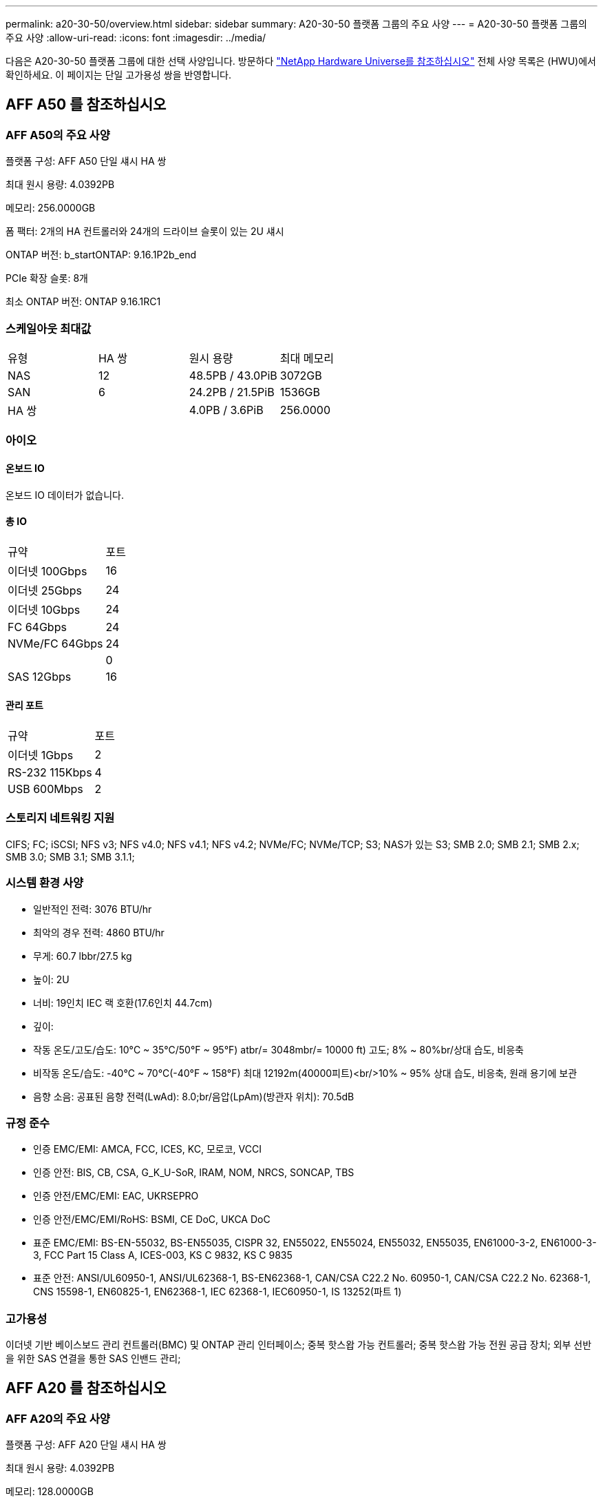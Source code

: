 ---
permalink: a20-30-50/overview.html 
sidebar: sidebar 
summary: A20-30-50 플랫폼 그룹의 주요 사양 
---
= A20-30-50 플랫폼 그룹의 주요 사양
:allow-uri-read: 
:icons: font
:imagesdir: ../media/


[role="lead"]
다음은 A20-30-50 플랫폼 그룹에 대한 선택 사양입니다.  방문하다 https://hwu.netapp.com["NetApp Hardware Universe를 참조하십시오"^] 전체 사양 목록은 (HWU)에서 확인하세요.  이 페이지는 단일 고가용성 쌍을 반영합니다.



== AFF A50 를 참조하십시오



=== AFF A50의 주요 사양

플랫폼 구성: AFF A50 단일 섀시 HA 쌍

최대 원시 용량: 4.0392PB

메모리: 256.0000GB

폼 팩터: 2개의 HA 컨트롤러와 24개의 드라이브 슬롯이 있는 2U 섀시

ONTAP 버전: b_startONTAP: 9.16.1P2b_end

PCIe 확장 슬롯: 8개

최소 ONTAP 버전: ONTAP 9.16.1RC1



=== 스케일아웃 최대값

|===


| 유형 | HA 쌍 | 원시 용량 | 최대 메모리 


| NAS | 12 | 48.5PB / 43.0PiB | 3072GB 


| SAN | 6 | 24.2PB / 21.5PiB | 1536GB 


| HA 쌍 |  | 4.0PB / 3.6PiB | 256.0000 
|===


=== 아이오



==== 온보드 IO

온보드 IO 데이터가 없습니다.



==== 총 IO

|===


| 규약 | 포트 


| 이더넷 100Gbps | 16 


| 이더넷 25Gbps | 24 


| 이더넷 10Gbps | 24 


| FC 64Gbps | 24 


| NVMe/FC 64Gbps | 24 


|  | 0 


| SAS 12Gbps | 16 
|===


==== 관리 포트

|===


| 규약 | 포트 


| 이더넷 1Gbps | 2 


| RS-232 115Kbps | 4 


| USB 600Mbps | 2 
|===


=== 스토리지 네트워킹 지원

CIFS; FC; iSCSI; NFS v3; NFS v4.0; NFS v4.1; NFS v4.2; NVMe/FC; NVMe/TCP; S3; NAS가 있는 S3; SMB 2.0; SMB 2.1; SMB 2.x; SMB 3.0; SMB 3.1; SMB 3.1.1;



=== 시스템 환경 사양

* 일반적인 전력: 3076 BTU/hr
* 최악의 경우 전력: 4860 BTU/hr
* 무게: 60.7 lbbr/27.5 kg
* 높이: 2U
* 너비: 19인치 IEC 랙 호환(17.6인치 44.7cm)
* 깊이:
* 작동 온도/고도/습도: 10°C ~ 35°C/50°F ~ 95°F) atbr/= 3048mbr/= 10000 ft) 고도; 8% ~ 80%br/상대 습도, 비응축
* 비작동 온도/습도: -40°C ~ 70°C(-40°F ~ 158°F) 최대 12192m(40000피트)<br/>10% ~ 95% 상대 습도, 비응축, 원래 용기에 보관
* 음향 소음: 공표된 음향 전력(LwAd): 8.0;br/음압(LpAm)(방관자 위치): 70.5dB




=== 규정 준수

* 인증 EMC/EMI: AMCA, FCC, ICES, KC, 모로코, VCCI
* 인증 안전: BIS, CB, CSA, G_K_U-SoR, IRAM, NOM, NRCS, SONCAP, TBS
* 인증 안전/EMC/EMI: EAC, UKRSEPRO
* 인증 안전/EMC/EMI/RoHS: BSMI, CE DoC, UKCA DoC
* 표준 EMC/EMI: BS-EN-55032, BS-EN55035, CISPR 32, EN55022, EN55024, EN55032, EN55035, EN61000-3-2, EN61000-3-3, FCC Part 15 Class A, ICES-003, KS C 9832, KS C 9835
* 표준 안전: ANSI/UL60950-1, ANSI/UL62368-1, BS-EN62368-1, CAN/CSA C22.2 No. 60950-1, CAN/CSA C22.2 No. 62368-1, CNS 15598-1, EN60825-1, EN62368-1, IEC 62368-1, IEC60950-1, IS 13252(파트 1)




=== 고가용성

이더넷 기반 베이스보드 관리 컨트롤러(BMC) 및 ONTAP 관리 인터페이스; 중복 핫스왑 가능 컨트롤러; 중복 핫스왑 가능 전원 공급 장치; 외부 선반을 위한 SAS 연결을 통한 SAS 인밴드 관리;



== AFF A20 를 참조하십시오



=== AFF A20의 주요 사양

플랫폼 구성: AFF A20 단일 섀시 HA 쌍

최대 원시 용량: 4.0392PB

메모리: 128.0000GB

폼 팩터: 2개의 HA 컨트롤러와 24개의 드라이브 슬롯이 있는 2U 섀시

ONTAP 버전: b_startONTAP: 9.16.1P2b_end

PCIe 확장 슬롯: 8개

최소 ONTAP 버전: ONTAP 9.16.1RC1



=== 스케일아웃 최대값

|===


| 유형 | HA 쌍 | 원시 용량 | 최대 메모리 


| NAS | 3 | 12.1PB / 10.8PiB | 384GB 


| SAN | 3 | 12.1PB / 10.8PiB | 384GB 


| HA 쌍 |  | 4.0PB / 3.6PiB | 128.0000 
|===


=== 아이오



==== 온보드 IO

온보드 IO 데이터가 없습니다.



==== 총 IO

|===


| 규약 | 포트 


| 이더넷 100Gbps | 12 


| 이더넷 25Gbps | 32 


| 이더넷 10Gbps | 24 


| FC 64Gbps | 24 


| NVMe/FC 64Gbps | 24 


|  | 0 


| SAS 12Gbps | 16 
|===


==== 관리 포트

|===


| 규약 | 포트 


| 이더넷 1Gbps | 2 


| RS-232 115Kbps | 4 


| USB 600Mbps | 2 
|===


=== 스토리지 네트워킹 지원

CIFS; FC; iSCSI; NFS v3; NFS v4.0; NFS v4.1; NFS v4.2; NVMe/FC; NVMe/TCP; S3; NAS가 있는 S3; SMB 2.0; SMB 2.1; SMB 2.x; SMB 3.0; SMB 3.1; SMB 3.1.1;



=== 시스템 환경 사양

* 일반적인 전력: 2489 BTU/hr
* 최악의 경우 전력: 3890 BTU/hr
* 무게: 60.7 lbbr/27.5 kg
* 높이: 2U
* 너비: 19인치 IEC 랙 호환(17.6인치 44.7cm)
* 깊이:
* 작동 온도/고도/습도: 10°C ~ 35°C/50°F ~ 95°F) atbr/= 3048mbr/= 10000 ft) 고도; 8% ~ 80%br/상대 습도, 비응축
* 비작동 온도/습도: -40°C ~ 70°C(-40°F ~ 158°F) 최대 12192m(40000피트)<br/>10% ~ 95% 상대 습도, 비응축, 원래 용기에 보관
* 음향 소음: 공표된 음향 전력(LwAd): 8.0;br/음압(LpAm)(방관자 위치): 70.5dB




=== 규정 준수

* 인증 EMC/EMI: AMCA, FCC, ICES, KC, 모로코, VCCI
* 인증 안전: BIS, CB, CSA, G_K_U-SoR, IRAM, NOM, NRCS, SONCAP, TBS
* 인증 안전/EMC/EMI: EAC, UKRSEPRO
* 인증 안전/EMC/EMI/RoHS: BSMI, CE DoC, UKCA DoC
* 표준 EMC/EMI: BS-EN-55024, BS-EN55035, CISPR 32, EN55022, EN55024, EN55032, EN55035, EN61000-3-2, EN61000-3-3, FCC Part 15 Class A, ICES-003, KS C 9832, KS C 9835
* 표준 안전: ANSI/UL60950-1, ANSI/UL62368-1, BS-EN62368-1, CAN/CSA C22.2 No. 60950-1, CAN/CSA C22.2 No. 62368-1, CNS 15598-1, EN60825-1, EN62368-1, IEC 62368-1, IEC60950-1, IS 13252(파트 1)




=== 고가용성

이더넷 기반 베이스보드 관리 컨트롤러(BMC) 및 ONTAP 관리 인터페이스; 중복 핫스왑 가능 컨트롤러; 중복 핫스왑 가능 전원 공급 장치; 외부 선반을 위한 SAS 연결을 통한 SAS 인밴드 관리;



== AFF A30 를 참조하십시오



=== AFF A30의 주요 사양

플랫폼 구성: AFF A30 단일 섀시 HA 쌍

최대 원시 용량: 4.0392PB

메모리: 128.0000GB

폼 팩터: 2개의 HA 컨트롤러와 24개의 드라이브 슬롯이 있는 2U 섀시

ONTAP 버전: b_startONTAP: 9.16.1P2b_end

PCIe 확장 슬롯: 8개

최소 ONTAP 버전: ONTAP 9.16.1RC1



=== 스케일아웃 최대값

|===


| 유형 | HA 쌍 | 원시 용량 | 최대 메모리 


| NAS | 4 | 16.2페타바이트 / 14.3파이바이트 | 512GB 


| SAN | 4 | 16.2페타바이트 / 14.3파이바이트 | 512GB 


| HA 쌍 |  | 4.0PB / 3.6PiB | 128.0000 
|===


=== 아이오



==== 온보드 IO

온보드 IO 데이터가 없습니다.



==== 총 IO

|===


| 규약 | 포트 


| 이더넷 100Gbps | 16 


| 이더넷 25Gbps | 24 


| 이더넷 10Gbps | 24 


| FC 64Gbps | 24 


| NVMe/FC 64Gbps | 24 


|  | 0 


| SAS 12Gbps | 16 
|===


==== 관리 포트

|===


| 규약 | 포트 


| 이더넷 1Gbps | 2 


| RS-232 115Kbps | 4 


| USB 600Mbps | 2 
|===


=== 스토리지 네트워킹 지원

CIFS; FC; iSCSI; NFS v3; NFS v4.0; NFS v4.1; NFS v4.2; NVMe/FC; NVMe/TCP; S3; NAS가 있는 S3; SMB 2.0; SMB 2.1; SMB 2.x; SMB 3.0; SMB 3.1; SMB 3.1.1;



=== 시스템 환경 사양

* 일반적인 전력: 2892 BTU/hr
* 최악의 경우 전력: 4445 BTU/hr
* 무게: 60.7 lbbr/27.5 kg
* 높이: 2U
* 너비: 19인치 IEC 랙 호환(17.6인치 44.7cm)
* 깊이:
* 작동 온도/고도/습도: 10°C ~ 35°C/50°F ~ 95°F) atbr/= 3048mbr/= 10000 ft) 고도; 8% ~ 80%br/상대 습도, 비응축
* 비작동 온도/습도: -40°C ~ 70°C(-40°F ~ 158°F) 최대 12192m(40000피트)<br/>10% ~ 95% 상대 습도, 비응축, 원래 용기에 보관
* 음향 소음: 공표된 음향 전력(LwAd): 8.0;br/음압(LpAm)(방관자 위치): 70.5dB




=== 규정 준수

* 인증 EMC/EMI: AMCA, FCC, ICES, KC, 모로코, VCCI
* 인증 안전: BIS, CB, CSA, G_K_U-SoR, IRAM, NOM, NRCS, SONCAP, TBS
* 인증 안전/EMC/EMI: EAC, UKRSEPRO
* 인증 안전/EMC/EMI/RoHS: BSMI, CE DoC, UKCA DoC
* 표준 EMC/EMI: BS-EN-55032, BS-EN55035, CISPR 32, EN55022, EN55024, EN55032, EN55035, EN61000-3-2, EN61000-3-3, FCC Part 15 Class A, ICES-003, KS C 9832, KS C 9835
* 표준 안전: ANSI/UL60950-1, ANSI/UL62368-1, BS-EN62368-1, CAN/CSA C22.2 No. 60950-1, CAN/CSA C22.2 No. 62368-1, CNS 15598-1, EN60825-1, EN62368-1, IEC 62368-1, IEC60950-1, IS 13252(파트 1)




=== 고가용성

이더넷 기반 베이스보드 관리 컨트롤러(BMC) 및 ONTAP 관리 인터페이스; 중복 핫스왑 가능 컨트롤러; 중복 핫스왑 가능 전원 공급 장치; 외부 선반을 위한 SAS 연결을 통한 SAS 인밴드 관리;
